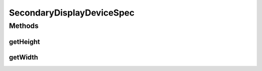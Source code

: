 .. java:import:: com.unionpay.cloudpos DeviceSpec

SecondaryDisplayDeviceSpec
==========================

.. java:package:: com.unionpay.cloudpos.secondarydisplay
   :noindex:

.. java:type:: public interface SecondaryDisplayDeviceSpec extends DeviceSpec

   \ **SecondaryDisplayDeviceSpec**\ 定义了对客显设备的详细描述。

   可以得到终端中关于客显定义的信息。

Methods
-------
getHeight
^^^^^^^^^

.. java:method::  int getHeight()
   :outertype: SecondaryDisplayDeviceSpec

   返回客显屏幕的高度。

   :return: 高度，不支持返回0.

getWidth
^^^^^^^^

.. java:method::  int getWidth()
   :outertype: SecondaryDisplayDeviceSpec

   返回客显屏幕的宽度。

   :return: 宽度，不支持返回0.

